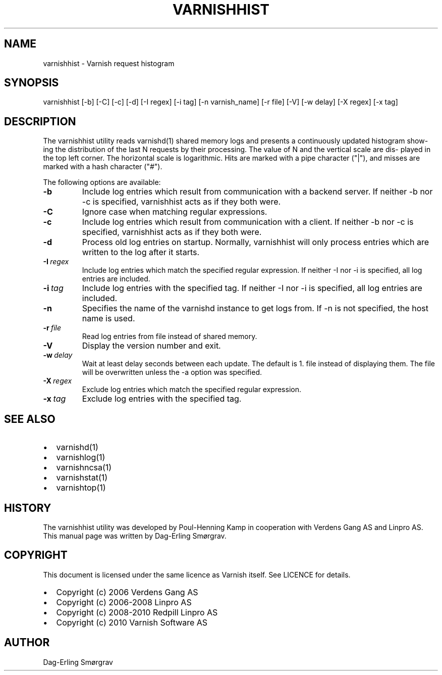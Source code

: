 .\" Man page generated from reStructeredText.
.
.TH VARNISHHIST 1 "2010-05-31" "1.0" ""
.SH NAME
varnishhist \- Varnish request histogram
.
.nr rst2man-indent-level 0
.
.de1 rstReportMargin
\\$1 \\n[an-margin]
level \\n[rst2man-indent-level]
level margin: \\n[rst2man-indent\\n[rst2man-indent-level]]
-
\\n[rst2man-indent0]
\\n[rst2man-indent1]
\\n[rst2man-indent2]
..
.de1 INDENT
.\" .rstReportMargin pre:
. RS \\$1
. nr rst2man-indent\\n[rst2man-indent-level] \\n[an-margin]
. nr rst2man-indent-level +1
.\" .rstReportMargin post:
..
.de UNINDENT
. RE
.\" indent \\n[an-margin]
.\" old: \\n[rst2man-indent\\n[rst2man-indent-level]]
.nr rst2man-indent-level -1
.\" new: \\n[rst2man-indent\\n[rst2man-indent-level]]
.in \\n[rst2man-indent\\n[rst2man-indent-level]]u
..
.SH SYNOPSIS
.sp
varnishhist [\-b] [\-C] [\-c] [\-d] [\-I regex] [\-i tag] [\-n varnish_name]
[\-r file] [\-V] [\-w delay] [\-X regex] [\-x tag]
.SH DESCRIPTION
.sp
The varnishhist utility reads varnishd(1) shared memory logs and
presents a continuously updated histogram show‐ ing the distribution
of the last N requests by their processing.  The value of N and the
vertical scale are dis‐ played in the top left corner.  The horizontal
scale is logarithmic.  Hits are marked with a pipe character ("|"),
and misses are marked with a hash character ("#").
.sp
The following options are available:
.INDENT 0.0
.TP
.B \-b
.
Include log entries which result from communication with
a backend server.  If neither \-b nor \-c is
specified, varnishhist acts as if they both were.
.TP
.B \-C
.
Ignore case when matching regular expressions.
.TP
.B \-c
.
Include log entries which result from communication with
a client.  If neither \-b nor \-c is specified,
varnishhist acts as if they both were.
.TP
.B \-d
.
Process old log entries on startup.  Normally, varnishhist
will only process entries which are written to the
log after it starts.
.TP
.BI \-I \ regex
.
Include log entries which match the specified
regular expression.  If neither \-I nor \-i is specified,
all log entries are included.
.TP
.BI \-i \ tag
.
Include log entries with the specified tag.  If neither
\-I nor \-i is specified, all log entries are included.
.TP
.B \-n
.
Specifies the name of the varnishd instance to get logs
from.  If \-n is not specified, the host name is used.
.TP
.BI \-r \ file
.
Read log entries from file instead of shared memory.
.TP
.B \-V
.
Display the version number and exit.
.TP
.BI \-w \ delay
.
Wait at least delay seconds between each update.  The
default is 1.  file instead of displaying them.  The file
will be overwritten unless the \-a option was specified.
.TP
.BI \-X \ regex
.
Exclude log entries which match the specified regular expression.
.TP
.BI \-x \ tag
.
Exclude log entries with the specified tag.
.UNINDENT
.SH SEE ALSO
.INDENT 0.0
.IP \(bu 2
.
varnishd(1)
.IP \(bu 2
.
varnishlog(1)
.IP \(bu 2
.
varnishncsa(1)
.IP \(bu 2
.
varnishstat(1)
.IP \(bu 2
.
varnishtop(1)
.UNINDENT
.SH HISTORY
.sp
The varnishhist utility was developed by Poul\-Henning Kamp in cooperation with Verdens Gang
AS and Linpro AS.  This manual page was written by Dag\-Erling Smørgrav.
.SH COPYRIGHT
.sp
This document is licensed under the same licence as Varnish
itself. See LICENCE for details.
.INDENT 0.0
.IP \(bu 2
.
Copyright (c) 2006 Verdens Gang AS
.IP \(bu 2
.
Copyright (c) 2006\-2008 Linpro AS
.IP \(bu 2
.
Copyright (c) 2008\-2010 Redpill Linpro AS
.IP \(bu 2
.
Copyright (c) 2010 Varnish Software AS
.UNINDENT
.SH AUTHOR
Dag-Erling Smørgrav
.\" Generated by docutils manpage writer.
.\" 
.

